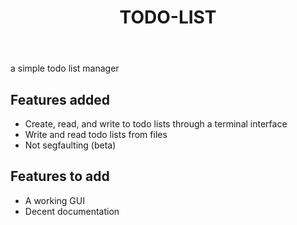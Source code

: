 #+TITLE:TODO-LIST
a simple todo list manager

** Features added
 - Create, read, and write to todo lists through a terminal interface
 - Write and read todo lists from files
 - Not segfaulting (beta)

** Features to add
 - A working GUI
 - Decent documentation

